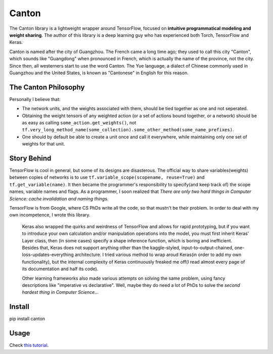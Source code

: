======
Canton
======

The Canton library is a lightweight wrapper around TensorFlow, focused on **intuitive programmatical modeling and weight sharing**. The author of this library is a deep learning guy who has experienced both Torch, TensorFlow and Keras.

Canton is named after the city of Guangzhou. The French came a long time ago; they used to call this city "Canton", which sounds like "Guangdong" when pronounced in French, which is actually the name of the province, not the city. Since then, all westerners start to use the word Canton. The Yue language, a dialect of Chinese commonly used in Guangzhou and the United States, is known as "Cantonese" in English for this reason.

The Canton Philosophy
=====================

Personally I believe that:

- The network units, and the weights associated with them, should be tied together as one and not seperated.
- Obtaining the weight tensors of any weighted action (or a set of actions bound together, or a network) should be as easy as calling ``some_action.get_weights()``, not ``tf.very_long_method_name(some_collection).some_other_method(some_name_prefixes)``.
- One should by default be able to create a unit once and call it everywhere, while maintaining only one set of weights for that unit.

Story Behind
============

TensorFlow is cool in general, but some of its designs are disasterous. The official way to share variables(weights) between copies of networks is to use ``tf.variable_scope(scopename, reuse=True)`` and ``tf.get_variable(name)``. It then became the programmer's responsibility to specify(and keep track of) the scope names, variable names and flags. As a programmer, I soon realized that *There are only two hard things in Computer Science: cache invalidation and naming things.*

TensorFlow is from Google, where CS PhDs write all the code, so that mustn't be their problem. In order to deal with my own incompetence, I wrote this library.

    Keras also wrapped the quirks and weirdness of TensorFlow and allows for rapid prototyping, but if you want to introduce your own calculation and/or manipulation operations into the model, you must first inherit Keras' Layer class, then (in some cases) specify a shape inference function, which is boring and inefficient. Besides that, Keras does not support anything other than the kaggle-styled, input-to-output-chained, one-loss-updates-everything architecture. I tried various method to wrap aroud Keras(in order to add my own functionality), but the internal complexity of Keras continuously freaked me off(I read almost every page of its documentation and half its code).

    Other learning frameworks also made various attempts on solving the same problem, using fancy descriptions like "imperative vs declarative". Well, maybe they do need a lot of PhDs to solve the *second hardest thing in Computer Science...*

Install
=======

pip install canton

Usage
=====

Check `this tutorial <https://github.com/ctmakro/canton/blob/master/tutorial.ipynb>`_.
